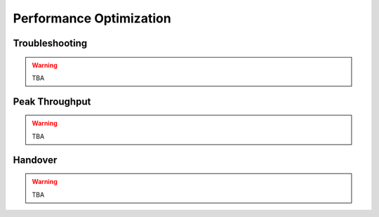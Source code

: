 .. _enb_perfopt:

Performance Optimization
========================

Troubleshooting
***************

.. warning::

  TBA

Peak Throughput
***************

.. warning::

  TBA

Handover
********

.. warning::

  TBA
